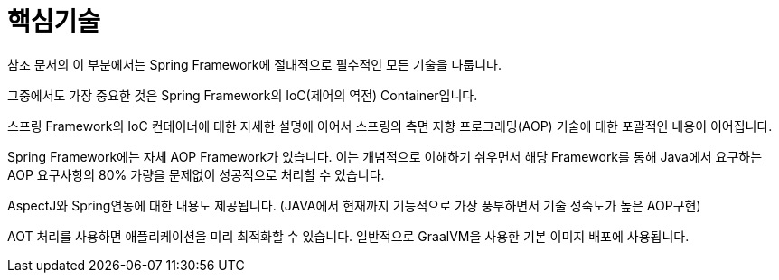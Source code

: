 [[spring-core]]
= 핵심기술

참조 문서의 이 부분에서는 Spring Framework에 절대적으로 필수적인 모든 기술을 다룹니다.

그중에서도 가장 중요한 것은 Spring Framework의 IoC(제어의 역전) Container입니다.

스프링 Framework의 IoC 컨테이너에 대한 자세한 설명에 이어서 스프링의 측면 지향 프로그래밍(AOP) 기술에 대한 포괄적인 내용이 이어집니다.

Spring Framework에는 자체 AOP Framework가 있습니다. 이는 개념적으로 이해하기 쉬우면서 해당 Framework를 통해 Java에서 요구하는 AOP 요구사항의 80% 가량을 문제없이 성공적으로 처리할 수 있습니다.

AspectJ와 Spring연동에 대한 내용도 제공됩니다. (JAVA에서 현재까지 기능적으로 가장 풍부하면서 기술 성숙도가 높은 AOP구현)

AOT 처리를 사용하면 애플리케이션을 미리 최적화할 수 있습니다. 일반적으로 GraalVM을 사용한 기본 이미지 배포에 사용됩니다.